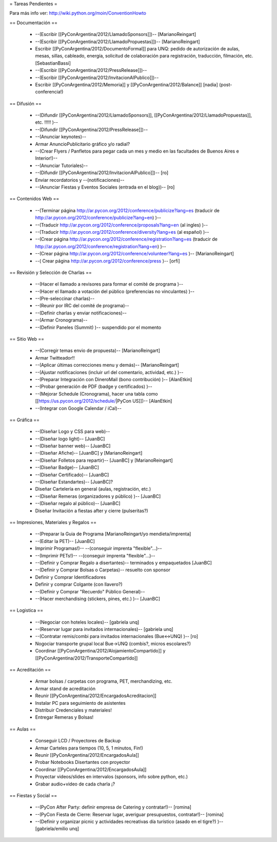 = Tareas Pendientes =

Para más info ver: http://wiki.python.org/moin/ConventionHowto

== Documentación ==

 * --(Escribir [[PyConArgentina/2012/LlamadoSponsors]])-- [MarianoReingart]
 * --(Escribir [[PyConArgentina/2012/LlamadoPropuestas]])-- [MarianoReingart]
 * Escribir [[PyConArgentina/2012/DocumentoFormal]] para UNQ: pedido de autorización de aulas, mesas, sillas, cableado, energía, solicitud de colaboración para registración, traducción, filmación, etc. [SebastianBassi]
 * --(Escribir [[PyConArgentina/2012/PressRelease]])--
 * --(Escribir [[PyConArgentina/2012/InvitacionAlPublico]])--
 * Escribir [[PyConArgentina/2012/Memoria]] y [[PyConArgentina/2012/Balance]] [nadia] (post-conferencia!)

== Difusión ==

 * --(Difundir [[PyConArgentina/2012/LlamadoSponsors]], [[PyConArgentina/2012/LlamadoPropuestas]], etc. !!!!! )--
 * --(Difundir [[PyConArgentina/2012/PressRelease]])--
 * --(Anunciar keynotes)--
 * Armar AnuncioPublicitario gráfico y/o radial?
 * --(Crear Flyers / Panfletos para pegar cada un mes y medio en las facultades de Buenos Aires e Interior!)--
 * --(Anunciar Tutoriales)--
 * --(Difundir [[PyConArgentina/2012/InvitacionAlPublico]])-- [ro]
 * Enviar recordatorios y --(notificaciones)--
 * --(Anunciar Fiestas y Eventos Sociales (entrada en el blog))-- [ro]

== Contenidos Web ==

 * --(Terminar página http://ar.pycon.org/2012/conference/publicize?lang=es (traducir de http://ar.pycon.org/2012/conference/publicize?lang=en) )--
 * --(Traducir http://ar.pycon.org/2012/conference/proposals?lang=en (al ingles) )--
 * --(Traducir http://ar.pycon.org/2012/conference/diversity?lang=es (al español) )--
 * --(Crear página http://ar.pycon.org/2012/conference/registration?lang=es (traducir de http://ar.pycon.org/2012/conference/registration?lang=en) )--
 * --(Crear página http://ar.pycon.org/2012/conference/volunteer?lang=es )-- [MarianoReingart] 
 * --( Crear página http://ar.pycon.org/2012/conference/press )--  [orfi]


== Revisión y Selección de Charlas ==

 * --(Hacer el llamado a revisores para formar el comité de programa )--
 * --(Hacer el llamado a votación del público (preferencias no vinculantes) )--
 * --(Pre-seleccinar charlas)--
 * --(Reunir por IRC del comité de programa)--
 * --(Definir charlas y enviar notificaciones)--
 * --(Armar Cronograma)--
 * --(Definir Paneles (Summit) )-- suspendido por el momento

== Sitio Web ==

 * --(Corregir temas envio de propuesta)-- [MarianoReingart]
 * Armar Twitteador!!
 * --(Aplicar últimas correcciones menu y demás)-- [MarianoReingart]
 * --(Ajustar notificaciones (incluir url del comentario, actividad, etc.) )--
 * --(Preparar Integración con DineroMail (bono contribución) )-- [AlanEtkin] 
 * --(Probar generación de PDF (badge y certificados) )--
 * --(Mejorar Schedule (Cronograma), hacer una tabla como [[https://us.pycon.org/2012/schedule/|PyCon US]])-- [AlanEtkin]
 * --(Integrar con Google Calendar / iCal)--

== Gráfica ==

 * --(Diseñar Logo y CSS para web)-- 
 * --(Diseñar logo light)-- [JuanBC]
 * --(Diseñar banner web)-- [JuanBC]
 * --(Diseñar Afiche)-- [JuanBC] y [MarianoReingart]
 * --(Diseñar Folletos para repartir)-- [JuanBC] y [MarianoReingart]
 * --(Diseñar Badge)-- [JuanBC]
 * --(Diseñar Certificado)-- [JuanBC]
 * --(Diseñar Estandartes)-- [JuanBC]?
 * Diseñar Cartelería en general (aulas, registración, etc.)
 * --(Diseñar Remeras (organizadores y público) )-- [JuanBC]
 * --(Diseñar regalo al público)-- [JuanBC]
 * Diseñar Invitación a fiestas after y cierre (pulseritas?)

== Impresiones, Materiales y Regalos ==

 * --(Preparar la Guia de Programa [MarianoReingart/yo mendieta/imprenta]
 * --(Editar la PET)-- [JuanBC]
 * Imprimir Programas!)-- --(conseguir imprenta "flexible"...)--
 * --(Imprimir PETs!)-- --(conseguir imprenta "flexible"...)--
 * --(Definir y Comprar Regalo a disertantes)-- terminados y empaquetados [JuanBC]
 * --(Definir y Comprar Bolsas o Carpetas)-- resuelto con sponsor
 * Definir y Comprar Identificadores 
 * Definir y comprar Colgante (con llavero?)
 * --(Definir y Comprar "Recuerdo" Público General)--
 * --(Hacer merchandising (stickers, pines, etc.) )-- [JuanBC]

== Logistica ==

 * --(Negociar con hoteles locales)-- [gabriela unq]
 * --(Reservar lugar para invitados internacionales)-- [gabriela unq]
 * --(Contratar remis/combi para invitados internacionales (Bue<->UNQ) )-- [ro]
 * Nogociar transporte grupal local Bue->UNQ (combis?, micros escolares?)
 * Coordinar [[PyConArgentina/2012/AlojamientoCompartido]] y [[PyConArgentina/2012/TransporteCompartido]]

== Acreditación ==

 * Armar bolsas / carpetas con programa, PET, merchandizing, etc.
 * Armar stand de acreditación
 * Reunir [[PyConArgentina/2012/EncargadosAcreditacion]] 
 * Instalar PC para seguimiento de asistentes
 * Distribuir Credenciales y materiales!
 * Entregar Remeras y Bolsas!

== Aulas ==

 * Conseguir LCD / Proyectores de Backup
 * Armar Carteles para tiempos (10, 5, 1 minutos, Fin!)
 * Reunir [[PyConArgentina/2012/EncargadosAula]]
 * Probar Notebooks Disertantes con proyector
 * Coordinar [[PyConArgentina/2012/EncargadosAula]]
 * Proyectar videos/slides en intervalos (sponsors, info sobre python, etc.)
 * Grabar audio+video de cada charla ¡?

== Fiestas y Social ==

 * --(PyCon After Party: definir empresa de Catering y contratar!)-- [romina]
 * --(PyCon Fiesta de Cierre: Reservar lugar, averiguar presupuestos, contratar!)-- [romina]
 * --(Definir y organizar picnic y actividades recreativas día turístico (asado en el tigre?) )-- [gabriela/emilio unq]
